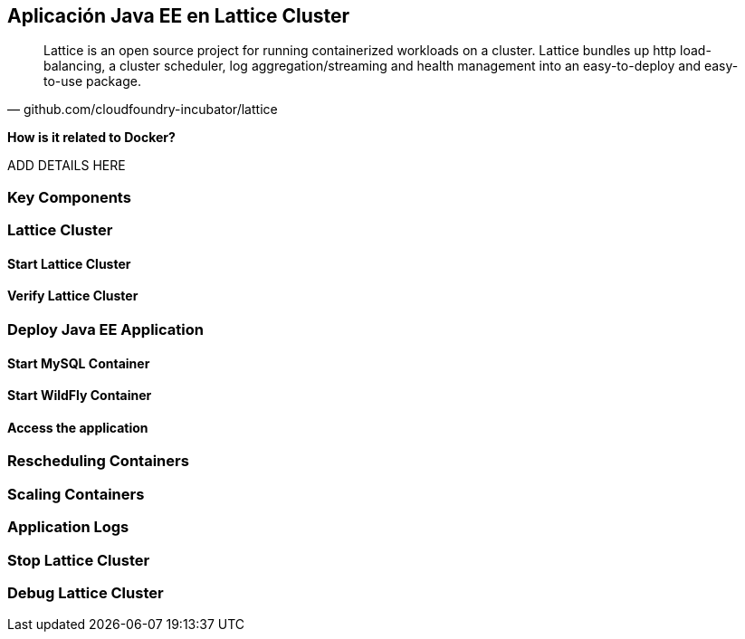== Aplicación Java EE en Lattice Cluster

[quote, github.com/cloudfoundry-incubator/lattice]
Lattice is an open source project for running containerized workloads on a cluster. Lattice bundles up http load-balancing, a cluster scheduler, log aggregation/streaming and health management into an easy-to-deploy and easy-to-use package.

*How is it related to Docker?*

ADD DETAILS HERE

### Key Components

### Lattice Cluster

#### Start Lattice Cluster

#### Verify Lattice Cluster

### Deploy Java EE Application

#### Start MySQL Container

#### Start WildFly Container

#### Access the application

### Rescheduling Containers

### Scaling Containers

### Application Logs

### Stop Lattice Cluster

### Debug Lattice Cluster
